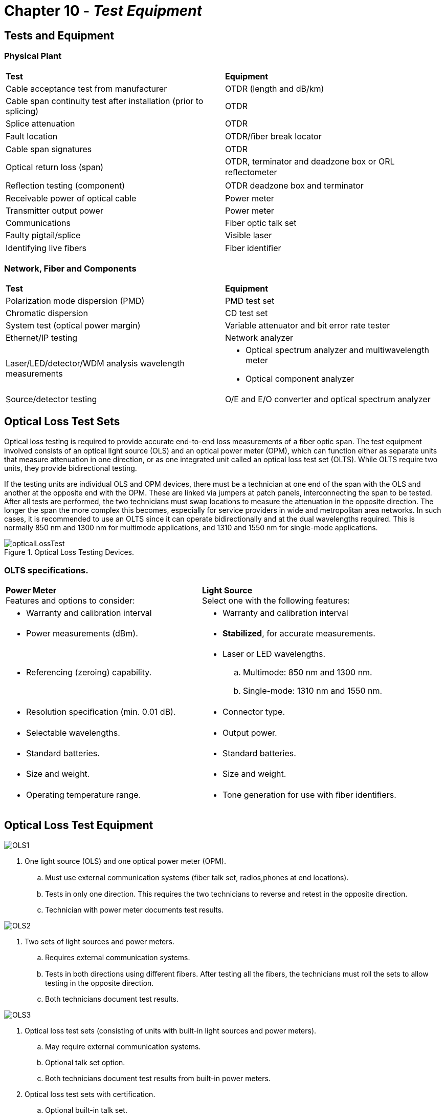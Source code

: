 :doctype: book
:title-page-background-image: image:CongruexLogo.png[]

= Chapter 10 - *_Test Equipment_*

== Tests and Equipment

=== Physical Plant
|===
|*Test* | *Equipment*
|Cable acceptance test from manufacturer| OTDR (length and dB/km)
|Cable span continuity test after installation (prior to splicing)
|OTDR
|Splice attenuation| OTDR|
Fault location| OTDR/ﬁber break locator|
Cable span signatures| OTDR|
Optical return loss (span) | OTDR, terminator and deadzone box or ORL reﬂectometer|
Reﬂection testing (component)| OTDR deadzone box and terminator|
Receivable power of optical cable| Power meter|
Transmitter output power| Power meter|
Communications|Fiber optic talk set|
Faulty pigtail/splice| Visible laser|
Identifying live ﬁbers|Fiber identiﬁer|
|===

=== Network, Fiber and Components

|===
|*Test* | *Equipment*
|Polarization mode dispersion (PMD)|PMD test set|
Chromatic dispersion| CD test set|
System test (optical power margin)|Variable attenuator and bit error rate tester|
Ethernet/IP testing| Network analyzer|
Laser/LED/detector/WDM analysis
wavelength measurements
a|  
* Optical spectrum analyzer and multiwavelength meter
* Optical component analyzer
a|
Source/detector testing|O/E and E/O converter and optical spectrum analyzer|
|===

== Optical Loss Test Sets

Optical loss testing is required to provide accurate end-to-end loss measurements of a ﬁber optic span. The test equipment involved consists of an optical light source (OLS) and an optical power meter (OPM), which can function either as separate units that measure attenuation in one direction, or as one integrated unit called an optical loss test set (OLTS). While OLTS require two units, they provide bidirectional testing.

If the testing units are individual OLS and OPM devices, there must be a technician at one end of the span with the OLS and another at the opposite end with the OPM. These are linked via jumpers at patch panels, interconnecting the span to be tested. After all tests are performed, the two technicians must swap locations to measure the attenuation in the opposite direction. The longer the span the more complex this becomes, especially for service providers in wide and metropolitan area networks. In such cases, it is recommended to use an OLTS since it can operate bidirectionally and at the dual wavelengths required. This is normally 850 nm and 1300 nm for multimode applications, and 1310 and 1550 nm for single-mode applications.

.Optical Loss Testing Devices.
image::media/opticalLossTest.png[align="center"]

=== OLTS specifications.

[grid='none',frame='none']
|===
|*Power Meter* +
Features and options to consider:| *Light Source* + 
Select one with the following features:
a|
* Warranty and calibration interval
a|
* Warranty and calibration interval
a|
* Power measurements (dBm).
a|
* *Stabilized*, for accurate measurements.
a|
* Referencing (zeroing) capability.
a|
* Laser or LED wavelengths.
.. Multimode: 850 nm and 1300 nm.
.. Single-mode: 1310 nm and 1550 nm.
a|
* Resolution speciﬁcation (min. 0.01 dB).
a|
* Connector type.
a|
* Selectable wavelengths.
a|
* Output power.
a|
* Standard batteries.
a|
* Standard batteries.
a|
* Size and weight.
a|
* Size and weight.
a|
* Operating temperature range.
a|
* Tone generation for use with ﬁber identiﬁers.
a|
* Dynamic range.
|===

== Optical Loss Test Equipment

image:media/OLS1.png[]

. One light source (OLS) and one optical power meter (OPM).
.. Must use external communication systems (ﬁber talk set, radios,phones at end locations).
.. Tests in only one direction. This requires the two technicians to reverse and retest in the opposite direction.
.. Technician with power meter documents test results.

image:media/OLS2.png[]

. Two sets of light sources and power meters.
.. Requires external communication systems.
.. Tests in both directions using diﬀerent ﬁbers. After testing all the ﬁbers, the technicians must roll the sets to allow testing in the opposite direction.
.. Both technicians document test results.

image:media/OLS3.png[]

. Optical loss test sets (consisting of units with built-in light sources and power meters).
.. May require external communication systems.
.. Optional talk set option.
.. Both technicians document test results from built-in power meters.

. Optical loss test sets with certification.
.. Optional built-in talk set.
.. Units handshake to calibrate for testing.
.. Units perform optical loss test and reﬂection tests.
.. Bidirectional test performed.
.. Dual-wavelength tests performed.
.. Results compared against standard for pass/fail indication.
.. 2-kHz detection option on single-mode units.
.. Automated menu testing options.
.. FTTx test sets must operate at 1310, 1490, 1550 nm and
.. incorporate in-line handshaking between the OLT and ONT.

== The OTDR

The optical time-domain reflectometer (OTDR) is a one-person bidirectional instrument that operates on the optical principle of Rayleigh backscatter and Fresnel reflections. It is used to measure the length and attenuation of optical fiber spans and to determine the distance to events and faults.

=== OTDR Applications

* Measuring fiber length.
* Measuring distance to faults, splices, connectors, and stresses placed on the fiber.
* Measuring reflectance of components.
* Measuring optical return loss of spans.
* Measuring loss as dB and dB/km.
* Measuring splice loss.
* Cable monitoring.
* Documentation.

.A block diagram of an ODTR.
image::media/odtr.png[align="center"]

An OTDR both transmits and receives optical energy, which is required in order for it to be able to measure the amount of backscattered light from the optical fiber. The timing and control unit sends a signal to the pulse generator, which in turn sends an electrical pulse to the laser, causing it to emit a pulse of light. This light pulse is directed through an optical coupler and sent to the optical fiber under test. Light pulses from optical fiber connections, impurities, damage, or from the end of the optical fiber itself are reflected through the optical coupler and directed to the detector. The optical signal is then amplified and converted to an electrical analog signal by the signal acquisition and processing unit. An analog-to-digital converter in the signal acquisition and processing unit changes the analog signal to a digital signal. This digital signal is stored in the data acquisition memory. This scanning process is repeated several times. The data is processed and transmitted to the OTDR’s LCD or CRT display.

== The OTDR Family of Products

=== Hand-held OTDR
Hand-held OTDRs are small, lightweight, and user-friendly. Most have touchscreens and simple functions, and can be used as a display for inspection probes. They allow problems to be easily identiﬁed with trace overlays. USB storage makes recording traces easy and the unit can be powered with both AC and DC.

* Small.
* Lightweight.
* User-friendly.
* USB storage.
* AC/DC power.

=== Fiber Break Locator

The least expensive and easiest to use, most fault locators have simpliﬁed the specialized features of the OTDR. A simple, lightweight, easy-to-use instrument for fault locating with an LCD display, disk storage and AC or DC operation, it is a nice ﬁt for those who only need to locate network faults. 

=== Modular OTDR

In modular instruments, the OTDR function is just one of the many optional function modules available. Other modules include optical spectrum analyzer (OSA), chromatic dispersion (CD), polarization mode dispersion (PMD), optical switch, and an optical microscope for ferrule/ﬁber inspection. Many include a digital microscope with both male and female capabilities. The instruments can also store the pictures for
documentation purposes.

A modular OTDR is less prone to obsolescence and is easier to add features for future applications. As new tests and methods emerge, new modules become available to allow it to keep pace with changing technology.

* Optional function modules
.. OTDR
.. Optical spectrum analyzer
.. PMD and CD
* Optical switch

.Hand-held OTDR (left), Fiber break locator (middle) & Modular OTDR (right).
image::media/ODTRproducts.png[500,500,align='center']

== Key Considerations for All OTDRs

. What is the true dynamic range? This will be called out as backscatter (in dB) at a speciﬁed wavelength. The speciﬁcations for Fresnel reﬂection applies to spikes in the signature, which won’t help you if the cable is cut and the trace is below the noise ﬂoor of the instrument.
. What is the true deadzone? How close to the instrument (or between events) can I actually measure a nonreﬂective fault? This would be measured when operating the OTDR at its shortest pulse width. 
. What are the printing and storage options? Many instruments oﬀer USB ports for ﬂash drives, internal hard drive, Bluetooth, and cloud storage. Remember: 
.. Storage requires software that is compatible with your application. Not all OTDR manufacturers have software that meets Telcordia GR-196-CORE standards.
. Does the instrument default during start-up or can you program the instrument?
. Does the instrument have an easy recall feature? Overlay? Update?
. Can you switch functions quickly without having to go deep within the menu functions? For example, operating in real time for acceptance testing and then switch to averaging for dB/km and length measurements?
. Does the OTDR have the capability to test both optical return loss (ORL) and reﬂectance?
. Consider factory support, warranty and training options.

Buy the best instrument for your applications. Basic features are what you need. Forget all the enhanced features if they are not needed. Concentrate on evaluating the equipment for the functions you will use:

* Acceptance testing
* Span acceptance, splice loss
* Restoration
* Short distance, high resolution
* Long distance, high resolution (e.g., FTTx)
* Long range

== Fiber Identifiers

Optical ﬁber identiﬁers (OFIs) are used extensively when mid-entries or access to single-mode optical ﬁbers is required. They detect live traﬃc signals or a modulated test signal on an individual optical ﬁber. An OFI does this with minimal attenuation by putting a controlled macrobend on the optical ﬁber that allows the escape and detection of light energy. The user can expect approximately a 0.2 dB loss at 1310 nm and a 2.0 dB loss at 1550 nm when using an OFI. The OFI can also detect from which direction the traﬃc is being received due to two detectors placed to detect the transmission of light and determine its direction of travel.

OFIs are designed for diﬀerent ﬁber coatings such as 250-µm and 900-µm coatings, jacket sizes up to 3 mm (used in jumpers and pigtails), and have optional adapters for ribbon ﬁbers.

. Applications.
.. Determines active or inactive ﬁbers.
.. Allows troubleshooting of multiple ﬁber strands without disrupting the network.
.. Veriﬁcation of color code charts.
.. Identiﬁes direction of transmission path.
. Features.
.. Optional remote probe.
.. Optional clamp assembly.
.. Visible activity indicator.
.. 2-kHz modulation used for identiﬁcation.
. Specifications.
.. Spectral range or detectable optical wavelengths is usually 800-1600 nm.
.. With CW operation, range is typically 0-35 dBm and 0-45 dBm using the 2-kHz modulation.
.. Detection range of +20 to –20 dBm.

[NOTE]
The accuracy of ﬁber identiﬁers with G.657 bend-insensitive ﬁber depends on the dynamic range of the detector, the distance, and G.657 ﬁber type and classiﬁcation.

.Fiber Identifier.
image::media/fiberIdentifier.png[align="center"]

== Visual Tracers

A low-cost, simple-to-use continuity tester, visual tracers give users of optical-ﬁber systems the capability to trace ﬁber routes for end-to-end continuity and, with the more powerful laser versions, to locate ﬁber faults in 3-mm cordage and 250-µm and 900-µm coated ﬁbers.
White light sources can be used for end-to-end continuity testing up to 2 km, but don’t provide enough power to locate breaks and stresses. In these cases, a visible red laser is used.

* For spans up to 2 km (Class II) and up to 4 km (Class IIIA).
* Locates:
.. Breaks within an OTDR’s deadzone.
.. Bad splices.
.. Microbends and macrobends.
.. Potential ﬁber problems (imperfections).
* Can be used as a ﬁber identiﬁer.
* Quick troubleshooting of connectors and short drop cables.
* Can operate on multimode or single-mode ﬁbers.
* Operates independent of the transmission wavelength.
* Terminates with a jumper or pigtail.
* Class II (<1 mW) or Class IIIA (<5 mW) visible red laser operating at 630 to 670 nm.

Fault locators are very good instruments for locating faults and other anomalies where the pulse width of the laser used in OTDRs will not allow measurements to be made. However, some OTDRs use visual laser options.

Even though manufacturers have built-in key lock systems, beam guards, and other methods of preventing retina damage, the possibility exists of accidentally looking into the end of jumper and pigtails. It is best to wear semi-ﬁltered helium neon goggles. The user needs to see the beam but the goggles will give protection from exposure.

image::media/visualtracer.png[200,200,align='center']

== Visual Inspection

Although every fiber connector should be cleaned prior to use or testing, in the past, connector inspection was primarily performed to prevent surface debris from damaging the optical surfaces and to identify connector surface conditions during polishing processes.

The most critical part of the fiber is the core and the area that immediately surrounds it. Damage in the outer part of the cladding will normally not affect the transmission signal. Always clean a connector prior to inspection in order to differentiate contaminants versus damage.

It has been found that greater detail is required in dentifying contaminants with examples that are more realistic to today’s fiber optic manufacturers and users.The IEC 61300-3-35 document sets requirements for allowable surface defects that may affect optical performance including:

* `Scratches` – Permanent linear surface features derived from polishing or handling. +
* `Pits` – Permanent nonlinear features caused during polishing or handling. +
* `Cracks` – Permanent fracture lines that may extend to the surface of the fiber. +
* `Surface debris` – Nonpermanent features that can be removed by cleaning. +
* `Resolution` – 1 µm (micron).

=== Inspection Scopes

Microscopes are used to visual checking the surface quality of fiber optic connectors. These 200X microscopes generally have filters to protect against laser beams. However, caution should be taken. Live optical fibers should never be viewed and light sources should be turned off. New digital scopes are safer and images can be stored for future reference or comparison.

* Used to check connector and fiber endfaces.
* Connector and bare fiber adapters.
* 200x-400x magnification.
.. 200x recommended. 
* Built-in safety filter is required
* Always clean endfaces prior to inspection.

=== Digital Video Inspection Scopes

Digital video-based inspection scopes display a visual image of the fiber and their digital images can be stored for later comparison as a maintenance tool. Digital video scopes can examine the end faces of the ferrules used in the plugs, as well as to inspect the bulkhead connectors in patch panels or transmitter and receiver ports, and are safer to use than microscopes.

* LCD screen provides retina safe viewing.
* Stores and recalls digital images.
* Connector and bulkhead adapter tips available. 
* Automatic pass/fail analysis.
* Auto focus.
* Can connect to test equipment or have their own screens.

== CCD Array Camera With Monitor

Used in manufacturing plants or where incoming cable assembly inspections are performed, the bench top inspection station consists of an optical microscope and an CCD array camera that project an image of the ferrule/termini’s fibers end-face onto a video monitor. This technique allows for safe visual inspection of the surface quality of devices. Since the viewer sees the picture rather than the direct magnified image, this method works well in manufacturing locations where is it easier to view without looking into a microscope.

* The total (electronic) magnification is the total of the optical and video magnification.
* The optical magnification is defined as the power of the objective lens multiplied by any video lens incorporated between the objective
and CCD camera.
* Video magnification is defined as the ratio of the diagonal of the monitor divided by the camera chip size.

.Example of electronic Digital Visual inspection tools.
image::media/visualinspection.png[align='center']

== Optical Talk Sets

image::media/OpticalTalkSets.png[align='center']

The optical talk set is used for communications during installation, testing, and restoration programs. It uses the optical fiber as the communications media.

. Applications.

.. Optical loss test situations.
... Used between the light source (send) and the power meter (receive).
... Used for splicing and OTDR operators.

. Features.
.. Portable.
.. AC/DC.
.. Simplex or duplex designs.

. Options.
.. Cell phones.
.. Radios.

. Bidirectional voice over a single fiber
.. Easy to use
.. Restoration use

== Optical Dispersion Testers

Optical dispersion testers measure the dispersion loss in optical ﬁber. Used to test single-mode ﬁbers, the instrument measures either chromatic dispersion (CD) or polarization mode dispersion (PMD). Characterizing a ﬁber’s dispersion is critical for verifying that an installed ﬁber can meet the stringent requirements of high speed and DWDM systems. An increase of a data rate of four times (e.g., 2.5 Gb/s to 10 Gb/s) creates an increase of 16 times the eﬀect of the chromatic dispersion in a system. Both types of dispersion testing are diﬀerent and require diﬀerent test sets or modules to accomplish.

. Applications.
.. Measure capacity or bandwidth over ﬁber span.
.. Measure in the time or frequency domain.
. Features.
.. GPIB for computer control or data collection.
.. 1310/1550 nm single-mode laser.
.. Transmitter/receiver pair for end-to-end measurements.

The accurate measurement of dispersion characteristics is speciﬁed by the TIA-455-175-B (formerly FOTPs 168, 169 and 175A) Measurement methods and test procedures – chromatic dispersion.

.Optical Dispersion Tester.
image::media/opticalDispersionTesters.png[align="center"]

* Fiber characterization testing.
.. Chromatic dispersion (CD).
.. Polarization mode dispersion (PMD).
* Measured to ensure operation at speeds greater than 2.5 Gb/s.

== Chromatic Dispersion

Different colors of light (wavelengths) travel at different speeds over the fiber span. In WDM, DWDM and CWDM systems, each wavelength transmitted has differing effects. Chromatic dispersion (CD) is a
single-mode issue caused by:

* Material dispersion, which occurs because the speed of light varies at different wavelengths due to the optical fiber and the spectral width of the light source.
* Waveguide dispersion, which is caused by differences in the speed of light between the core and cladding in the fiber’s mode field diameter.

=== Key Points

* Line number.
.. Pass or fail.
.. The default is set at 1000 ps/nm.
* Absolute D = total dispersion at given wavelength.
* Relative D = average per kilometer; absolute D divided by fiber length.
* Slope is the value given to DCM manufacturers to match curve fit.
* Wavelength.
.. Fiber length.
.. Fiber type.

|===
.2+^.^|*Bit rate* .2+^.^|*Tolerable time* +
*delay @ 1550 nm* 2+^|*Maximum fiber distance without compensation*
|G.652 SMF|G.655 SMF
|2.5 Gb/s|18.81 ns/nm|940 km|1,880 km
|10 Gb/s|1,175 ps/nm|60 km|120 km
|40 Gb/s|73.5 ps/nm|3.7 km|7.4 km|
|===

.Graphic shows chromatic dispersion table.
image::media/chromaticDispersionTable.png[450,450,align='center']

== Polarization Mode Dispersion

Polarization mode dispersion (PMD) aﬀects systems with higher bit rates (10 Gb/s and above). Single-mode ﬁbers carry two modes with diﬀerent polarization. Fibers are not perfect and slight diﬀerences in symmetry along the ﬁber span cause one of the modes to propagate slower than the other, resulting in pulse spreading. They can be aﬀected by vibration, temperature, and bending.

[cols=5,options="header"]
[grid='rows']
|===
|| 3+^|*Maximum Link Length*
|*Bit Rate* | *Maximum PMD*|*.08 ps/km2*|*0.02 ps/km2*|*1 ps/km2*
|2.5 Gb/s
|40 ps0
|250,000 km
|40,000 km
|1,600 km
|10 Gb/s
|10 ps
|15,000 km
|2,500 km
|100 km
|40 Gb/s
|2.5 ps
|1,000 km
|160 km
|6 km
|===

[NOTE]
The last three columns are Maximum Link Length.

* PMD is the average diﬀerential group delay (DGD) for the ﬁber span.
* Peak DGD is the worst case of group delay.
* Below 2.5 ps will work for 40 Gb/s.
* PMD coeﬃcient = ﬁgure of merit.
* Second PMD is important if transmitting at speeds 40 Gb/s or greater.
* PMD can be caused by vibrations or thermal stresses.

.PMD.
image::media/PMD.png[align="center"]

== Testing Documentation

=== Acceptance Testing

When acceptance testing a cable reel, the cable should be compared to the purchasing and engineering requirements including ﬁber count, length, attenuation, cable structure, plus the condition of the cable after shipping.

=== Performance

Once the cable has been installed it should be tested to conﬁrm the performance versus that speciﬁed. This should occur bidirectionally at two wavelengths to measure attenuation, distance, and any losses from splices, connections, and splitters. In the case of reﬂective components such as connectors, the ORL level of the span and individual reﬂectance level of any component should be documented and compared to system requirements.

=== Maintenance Records

Documenting the transmit and receive optical power levels and the outside plant or premises attenuation levels provides a quick reference to how these levels have changed when testing later. Additional tests can include reﬂection, ORL, dispersion, or bandwidth. As-built drawings and documentation is always beneﬁcial if kept current.
=== Restoration Requirements

This information can be used to assist in restorations by using previously documented and recorded OTDR traces and power levels to identify changes in spans as well as using as-built documents to identify slack locations.

=== Key Elements of an Effective Effective Maintenance Posture
[grid='none',frame='none']
|=== 
a|
*On-site*

* Operational skill.
* Documentation (drawings and procedures).
* Elementary troubleshooting capability.
* Access to expert consultation via phone.
* Emergency restoration kit. a|
 
*On-call*

* Hotline.
* Standing maintenance contract.
* Experienced emergency restoration crews.
* Standby restoration equipment.
* A large inventory of restoration materials.
* Construction contracting.
|===